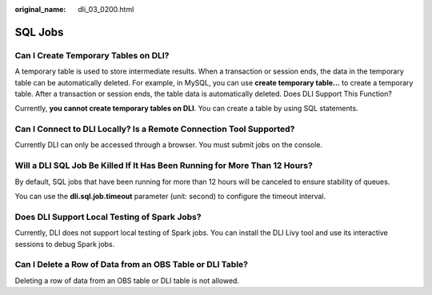 :original_name: dli_03_0200.html

.. _dli_03_0200:

SQL Jobs
========

Can I Create Temporary Tables on DLI?
-------------------------------------

A temporary table is used to store intermediate results. When a transaction or session ends, the data in the temporary table can be automatically deleted. For example, in MySQL, you can use **create temporary table...** to create a temporary table. After a transaction or session ends, the table data is automatically deleted. Does DLI Support This Function?

Currently, **you cannot create temporary tables on DLI**. You can create a table by using SQL statements.

Can I Connect to DLI Locally? Is a Remote Connection Tool Supported?
--------------------------------------------------------------------

Currently DLI can only be accessed through a browser. You must submit jobs on the console.

Will a DLI SQL Job Be Killed If It Has Been Running for More Than 12 Hours?
---------------------------------------------------------------------------

By default, SQL jobs that have been running for more than 12 hours will be canceled to ensure stability of queues.

You can use the **dli.sql.job.timeout** parameter (unit: second) to configure the timeout interval.

Does DLI Support Local Testing of Spark Jobs?
---------------------------------------------

Currently, DLI does not support local testing of Spark jobs. You can install the DLI Livy tool and use its interactive sessions to debug Spark jobs.

Can I Delete a Row of Data from an OBS Table or DLI Table?
----------------------------------------------------------

Deleting a row of data from an OBS table or DLI table is not allowed.
